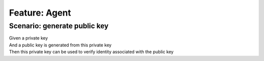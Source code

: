 .. role:: gherkin-step-keyword
.. role:: gherkin-step-content
.. role:: gherkin-feature-description
.. role:: gherkin-scenario-description
.. role:: gherkin-feature-keyword
.. role:: gherkin-feature-content
.. role:: gherkin-background-keyword
.. role:: gherkin-background-content
.. role:: gherkin-scenario-keyword
.. role:: gherkin-scenario-content
.. role:: gherkin-scenario-outline-keyword
.. role:: gherkin-scenario-outline-content
.. role:: gherkin-examples-keyword
.. role:: gherkin-examples-content
.. role:: gherkin-tag-keyword
.. role:: gherkin-tag-content

:gherkin-feature-keyword:`Feature:` :gherkin-feature-content:`Agent`
====================================================================

:gherkin-scenario-keyword:`Scenario:` :gherkin-scenario-content:`generate public key`
-------------------------------------------------------------------------------------

| :gherkin-step-keyword:`Given` a private key
| :gherkin-step-keyword:`And` a public key is generated from this private key
| :gherkin-step-keyword:`Then` this private key can be used to verify identity associated with the public key

